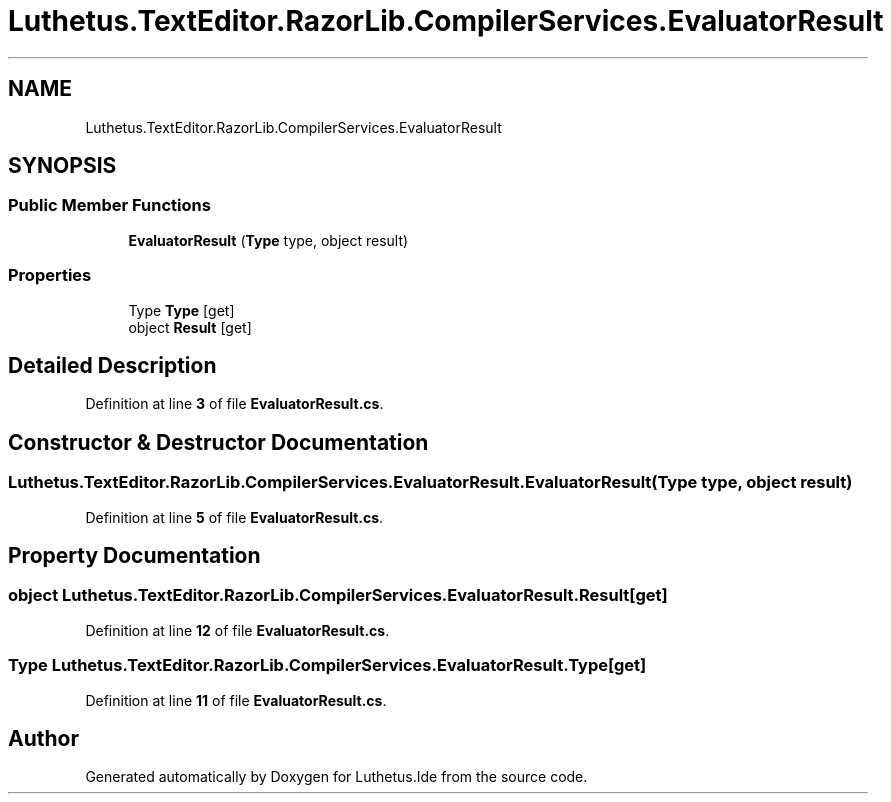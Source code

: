.TH "Luthetus.TextEditor.RazorLib.CompilerServices.EvaluatorResult" 3 "Version 1.0.0" "Luthetus.Ide" \" -*- nroff -*-
.ad l
.nh
.SH NAME
Luthetus.TextEditor.RazorLib.CompilerServices.EvaluatorResult
.SH SYNOPSIS
.br
.PP
.SS "Public Member Functions"

.in +1c
.ti -1c
.RI "\fBEvaluatorResult\fP (\fBType\fP type, object result)"
.br
.in -1c
.SS "Properties"

.in +1c
.ti -1c
.RI "Type \fBType\fP\fR [get]\fP"
.br
.ti -1c
.RI "object \fBResult\fP\fR [get]\fP"
.br
.in -1c
.SH "Detailed Description"
.PP 
Definition at line \fB3\fP of file \fBEvaluatorResult\&.cs\fP\&.
.SH "Constructor & Destructor Documentation"
.PP 
.SS "Luthetus\&.TextEditor\&.RazorLib\&.CompilerServices\&.EvaluatorResult\&.EvaluatorResult (\fBType\fP type, object result)"

.PP
Definition at line \fB5\fP of file \fBEvaluatorResult\&.cs\fP\&.
.SH "Property Documentation"
.PP 
.SS "object Luthetus\&.TextEditor\&.RazorLib\&.CompilerServices\&.EvaluatorResult\&.Result\fR [get]\fP"

.PP
Definition at line \fB12\fP of file \fBEvaluatorResult\&.cs\fP\&.
.SS "Type Luthetus\&.TextEditor\&.RazorLib\&.CompilerServices\&.EvaluatorResult\&.Type\fR [get]\fP"

.PP
Definition at line \fB11\fP of file \fBEvaluatorResult\&.cs\fP\&.

.SH "Author"
.PP 
Generated automatically by Doxygen for Luthetus\&.Ide from the source code\&.
